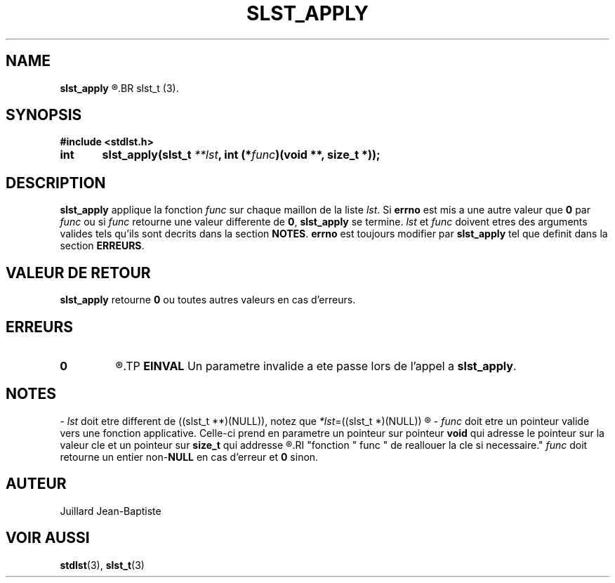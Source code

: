 .\"
.\" Manpage of slst_apply function for Undefined-C library
.\"
.\" Created: 02/26/17 by Juillard Jean-Baptiste
.\" Updated: 02/26/17 by Juillard Jean-Baptiste
.\"
.\" This program is free software; you can redistribute it and/or
.\" modify it under the terms of the GNU General Public License as
.\" published by the Free Software Foundation; either version 3, or
.\" (at your option) any later version.
.\"
.\" This program is distributed in the hope that it will be useful,
.\" but WITHOUT ANY WARRANTY; without even the implied warranty of
.\" MERCHANTABILITY or FITNESS FOR A PARTICULAR PURPOSE.  See the GNU
.\" General Public License for more details.
.\"
.\" You should have received a copy of the GNU General Public License
.\" along with this program; see the file LICENSE.  If not, write to
.\" the Free Software Foundation, Inc., 51 Franklin Street, Fifth
.\" Floor, Boston, MA 02110-1301, USA.
.\"

.TH SLST_APPLY 3 "02/26/17" "Version 0.0" "Manuel du programmeur Undefined-C"
.SH NAME
.B slst_apply
.R "\t- Applique une fonction sur l'ensemble des valeurs cles d'une liste"
.BR slst_t (3).

.SH SYNOPSIS
.B #include <stdlst.h>

.BI "int\tslst_apply(slst_t " **lst ", int (*" func ")(void **, size_t *));"

.SH DESCRIPTION
.BR slst_apply
.RI "applique la fonction " func " sur chaque maillon de la liste " lst .
.RB "Si " errno " est mis a une autre valeur que " 0 " par"
.IR func " ou si " func " retourne une valeur differente de"
.BR 0 ", " slst_apply " se termine."
.IR lst " et " func " doivent etres des arguments valides tels qu'ils sont"
.RB "decrits dans la section " NOTES .
.BR errno " est toujours modifier par " slst_apply " tel que definit dans"
.RB "la section " ERREURS .

.SH VALEUR DE RETOUR
.BR slst_apply " retourne " 0 " ou toutes autres valeurs en cas d'erreurs."

.SH ERREURS
.TP
.B 0
.R "Aucune erreur ne s'est produite."
.TP
.B EINVAL
.RB "Un parametre invalide a ete passe lors de l'appel a " slst_apply .

.SH NOTES
.RI "- " lst " doit etre different"
.RI "de ((slst_t **)(NULL)), notez que " *lst "=((slst_t *)(NULL))"
.R est valide et designe une liste vide.

.RI "- " func " doit etre un pointeur valide vers une fonction applicative."
.RB "Celle-ci prend en parametre un pointeur sur pointeur " void " qui adresse"
.RB "le pointeur sur la valeur cle et un pointeur sur " size_t " qui addresse"
.R la taille du tampon contenant la valeur cle. Cette disposition permet a la
.RI "fonction " func " de reallouer la cle si necessaire."
.IR func " doit retourne un entier"
.RB "non-" NULL " en cas d'erreur et " 0 " sinon."

.SH AUTEUR
Juillard Jean-Baptiste

.SH VOIR AUSSI
.BR stdlst "(3), " slst_t (3)
